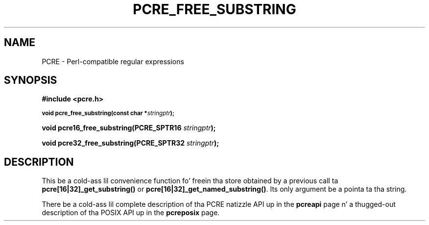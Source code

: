 .TH PCRE_FREE_SUBSTRING 3 "24 June 2012" "PCRE 8.30"
.SH NAME
PCRE - Perl-compatible regular expressions
.SH SYNOPSIS
.rs
.sp
.B #include <pcre.h>
.PP
.SM
.B void pcre_free_substring(const char *\fIstringptr\fP);
.PP
.B void pcre16_free_substring(PCRE_SPTR16 \fIstringptr\fP);
.PP
.B void pcre32_free_substring(PCRE_SPTR32 \fIstringptr\fP);
.
.SH DESCRIPTION
.rs
.sp
This be a cold-ass lil convenience function fo' freein tha store obtained by a previous
call ta \fBpcre[16|32]_get_substring()\fP or \fBpcre[16|32]_get_named_substring()\fP.
Its only argument be a pointa ta tha string.
.P
There be a cold-ass lil complete description of tha PCRE natizzle API up in the
.\" HREF
\fBpcreapi\fP
.\"
page n' a thugged-out description of tha POSIX API up in the
.\" HREF
\fBpcreposix\fP
.\"
page.
